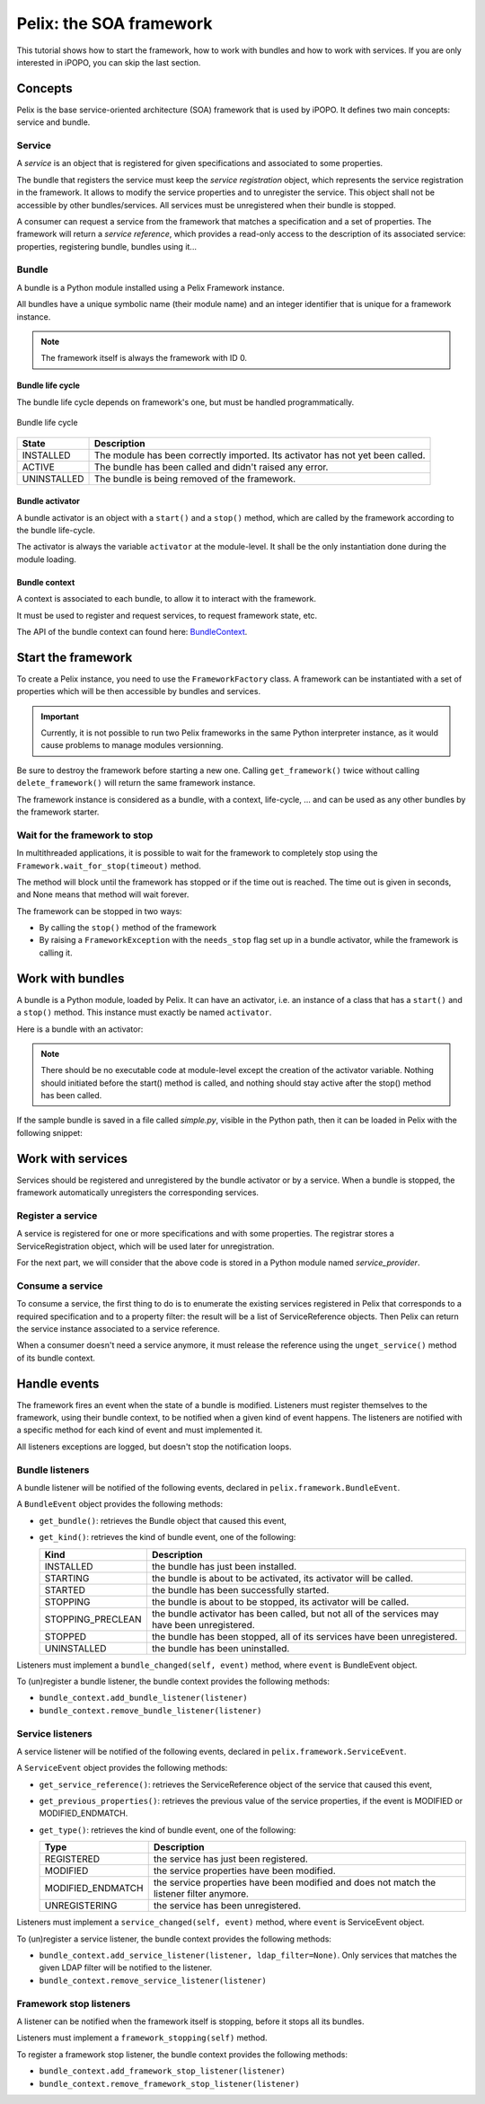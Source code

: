 .. Tutorial Pelix

Pelix: the SOA framework
########################

This tutorial shows how to start the framework, how to work with bundles and
how to work with services.
If you are only interested in iPOPO, you can skip the last section.


Concepts
********

Pelix is the base service-oriented architecture (SOA) framework that is used
by iPOPO.
It defines two main concepts: service and bundle.

Service
=======

A *service* is an object that is registered for given specifications and
associated to some properties.

The bundle that registers the service must keep the *service registration*
object, which represents the service registration in the framework.
It allows to modify the service properties and to unregister the service.
This object shall not be accessible by other bundles/services.
All services must be unregistered when their bundle is stopped.


A consumer can request a service from the framework that matches a specification
and a set of properties. The framework will return a *service reference*, which
provides a read-only access to the description of its associated service:
properties, registering bundle, bundles using it...


Bundle
======

A bundle is a Python module installed using a Pelix Framework instance.

All bundles have a unique symbolic name (their module name) and an integer
identifier that is unique for a framework instance.

.. note:: The framework itself is always the framework with ID 0.


Bundle life cycle
-----------------

The bundle life cycle depends on framework's one, but must be handled
programmatically.

.. figure:: /_static/bundle_lifecycle.png
   :scale: 50%
   :alt: Bundle life cycle
   :align: center
   
   Bundle life cycle

+-------------+---------------------------------------------------------+
| State       | Description                                             |
+=============+=========================================================+
| INSTALLED   | The module has been correctly imported.                 |
|             | Its activator has not yet been called.                  |
+-------------+---------------------------------------------------------+
| ACTIVE      | The bundle has been called and didn't raised any error. |
+-------------+---------------------------------------------------------+
| UNINSTALLED | The bundle is being removed of the framework.           |
+-------------+---------------------------------------------------------+


Bundle activator
----------------

A bundle activator is an object with a ``start()`` and a ``stop()`` method,
which are called by the framework according to the bundle life-cycle.

The activator is always the variable ``activator`` at the module-level.
It shall be the only instantiation done during the module loading.

Bundle context
--------------

A context is associated to each bundle, to allow it to interact with the
framework.

It must be used to register and request services, to request framework state,
etc.

The API of the bundle context can found here:
`BundleContext <http://ipopo.coderxpress.net/api/pelix.framework.BundleContext-class.html>`_.

Start the framework
*******************

To create a Pelix instance, you need to use the ``FrameworkFactory`` class.
A framework can be instantiated with a set of properties which will be
then accessible by bundles and services.

.. important:: Currently, it is not possible to run two Pelix frameworks in the
   same Python interpreter instance, as it would cause problems to manage
   modules versionning.

Be sure to destroy the framework before starting a new one. Calling
``get_framework()`` twice without calling ``delete_framework()`` will return the
same framework instance.

.. code-block:: python
   :linenos:
   
   # Import the Pelix module
   import pelix.framework as pelix
   # Start the framework with the given properties
   framework = pelix.FrameworkFactory.get_framework({'debug': True})
   # Start the framework
   framework.start()
   # Stop the framework
   framework.stop()
   # Destroy it
   pelix.FrameworkFactory.delete_framework(framework)


The framework instance is considered as a bundle, with a context,
life-cycle, ... and can be used as any other bundles by the framework starter.


Wait for the framework to stop
==============================

In multithreaded applications, it is possible to wait for the framework
to completely stop using the ``Framework.wait_for_stop(timeout)`` method.

The method will block until the framework has stopped or if the time out is
reached.
The time out is given in seconds, and None means that method will wait forever.

.. code-block:: python
   :linenos:
   
   # Import the Pelix module
   import pelix.framework as pelix
   # Start the framework with the given properties
   framework = pelix.FrameworkFactory.get_framework({'debug': True})
   
   # [...] Start a thread / install bundles / ... [...]
    
   # Wait the framework to stop
   framework.wait_for_stop()
   print("Framework stopped.")


The framework can be stopped in two ways:

* By calling the ``stop()`` method of the framework

* By raising a ``FrameworkException`` with the ``needs_stop`` flag set up
  in a bundle activator, while the framework is calling it.


Work with bundles
*****************

A bundle is a Python module, loaded by Pelix. It can have an activator, i.e. an
instance of a class that has a ``start()`` and a ``stop()`` method.
This instance must exactly be named ``activator``.

Here is a bundle with an activator:

.. code-block:: python
   :linenos:
   
   #!/usr/bin/python
   #-- Content-Encoding: utf-8 --
   
   def foo():
       ''' Some method '''
       print("Foo !")
   
   class Bar(object):
       ''' Some class '''
       pass
   
   class Activator(object):
       '''
       The bundle activator
       '''
       def __init__(self):
           '''
           The activator constructor. No functional code should be here
           '''
           self.context = None
           print("Activator initialization")
       
       def start(self, context):
           '''
           This method is called when the bundle is started. Registrations
           should occur here.
           '''
           # Store the bundle context
           self.context = context
           print("Bundle started")
       
       def stop(self, context):
           '''
           This method is called when the bundle is stopped. Unregistrations
           should occur here.
           '''
           # Clean up the references
           self.context = None
           print("Bundle stopped")

   # This is the activator module variable, that is used by Pelix to start and
   # stop the bundle.
   activator = Activator()

.. note:: There should be no executable code at module-level except the creation
   of the activator variable.
   Nothing should initiated before the start() method is called, and nothing
   should stay active after the stop() method has been called.


If the sample bundle is saved in a file called *simple.py*, visible in the
Python path, then it can be loaded in Pelix with the following snippet:

.. code-block:: python
   :linenos:

   >>> # Import the Pelix module
   >>> import pelix.framework as pelix
   >>> # Start the framework with the given properties
   >>> framework = pelix.FrameworkFactory.get_framework({'debug': True})
   >>> framework.start()
   
   >>> # Get the bundle context of the framework
   >>> context = framework.get_bundle_context()
   >>> # Install our bundle
   >>> bundle_id = context.install_bundle("simple")
   Activator initialization
   
   >>> # Start the bundle
   >>> bundle = context.get_bundle(bundle_id)
   >>> bundle.start()
   Bundle started
   
   >>> # Get the Python module associated to the bundle
   >>> module = bundle.get_module()
   >>> module.foo()
   Foo !
   
   >>> # Update the module (stop, reload, start)
   >>> bundle.update()
   Bundle stopped
   Activator initialization
   Bundle started
   
   >>> # The module object is reloaded in-place
   >>> module.foo()
   Foo !
   
   >>> # Stop the framework, the bundle will be stopped automatically
   >>> framework.stop()
   Bundle stopped
   
   >>> # Destroy the framework
   >>> pelix.FrameworkFactory.delete_framework(framework)


Work with services
******************

Services should be registered and unregistered by the bundle activator or by
a service.
When a bundle is stopped, the framework automatically unregisters the
corresponding services.

Register a service
==================

A service is registered for one or more specifications and with some properties.
The registrar stores a ServiceRegistration object, which will be used later for
unregistration.

.. code-block:: python
   :linenos:

   #!/usr/bin/python
   #-- Content-Encoding: utf-8 --
   import threading

   class Service(object):
      """
      A service implementation
      """
      def __init__(self):
         """ Constructor """
         self.count = 0
      
      def increment(self):
         """
         A service method
         """
         self.count += 1
         return self.count

   class ServiceLocked(object):
      """
      A service implementation
      """
      def __init__(self):
         """ Constructor """
         self.count = 0
         self.lock = threading.Lock()
      
      def increment(self):
         """
         A service method
         """
         with self.lock:
            self.count += 1
            return self.count

   class Activator(object):
      """
      The bundle activator class
      """
      def start(self, context):
         """
         Called by the framework when the bundle is started
         
         :param context: The bundle context
         """
         # Instantiate the services implementations
         self.svc = Service()
         self.svc2 = ServiceLocked()
         
         # Register them
         self.reg1 = context.register_service("my.incrementer", self.svc,
                                              {"thread.safe": False})
         self.reg2 = context.register_service("my.incrementer", self.svc2,
                                              {"thread.safe": True})
     
     
      def stop(self, context):
         """
         Called by the framework when the bundle is stopped
         
         :param context: The bundle context
         """
         # Unregister the services
         self.reg1.unregister()
         self.reg2.unregister()
         
         # Clean up the references
         self.svc = None
         self.svc2 = None
         self.reg1 = None
         self.reg2 = None

   activator = Activator()

For the next part, we will consider that the above code is stored in a Python
module named *service_provider*.


Consume a service
=================

To consume a service, the first thing to do is to enumerate the existing
services registered in Pelix that corresponds to a required specification and
to a property filter: the result will be a list of ServiceReference objects.
Then Pelix can return the service instance associated to a service reference.

When a consumer doesn't need a service anymore, it must release the reference
using the ``unget_service()`` method of its bundle context.

.. code-block:: python
   :linenos:

   >>> # Import the Pelix module
   >>> import pelix.framework as pelix
   >>> # Start the framework
   >>> framework = pelix.FrameworkFactory.get_framework()
   >>> framework.start()
   >>> context = framework.get_bundle_context()
   
   >>> # Install the bundle
   >>> bundle_id = context.install_bundle("service_provider")
   >>> bundle = context.get_bundle(bundle_id)
   >>> bundle.start()
   
   >>> # At this point, the services have been registered by the activator
   >>> # Get the last registered increment service
   >>> ref = context.get_service_reference("my.incrementer")
   >>> print(ref)
   ServiceReference(2, 1, ['my.incrementer'])
   >>> print(ref.get_properties())
   {'objectClass': ['my.incrementer'], 'service.id': 2, 'thread.safe': True}
   
   >>> # Get the service
   >>> svc = context.get_service(ref)
   >>> svc.increment()
   1
   
   >>> # Release the service
   >>> context.unget_service(ref)
   >>> ref = None
   >>> svc = None
   
   >>> # Get the last registered service matching specific properties
   >>> ref = context.get_service_reference("my.incrementer",
                                           "(thread.safe=False)")
   >>> print(ref)
   ServiceReference(1, 1, ['my.incrementer'])
   >>> svc = context.get_service(ref)
   >>> svc.increment()
   1
   
   >>> # Get multiple references at once, matching the given filter
   >>> refs = context.get_all_service_references("my.incrementer",
                                                 "(thread.safe=*)")
   >>> [str(ref) for ref in refs]
   ["ServiceReference(2, 1, ['my.incrementer'])",
    "ServiceReference(1, 1, ['my.incrementer'])"]
   
   >>> # References instances are unique in the framework
   >>> ref is refs[1]
   True

   >>> # Stopping the framework will unregister all services
   >>> # References can't be accessed after this point
   >>> framework.stop()
   >>> svc = context.get_service(refs[1])
   pelix.framework.BundleException: Service not found
   (reference: ServiceReference(1, 1, ['my.incrementer']))


Handle events
*************

The framework fires an event when the state of a bundle is modified.
Listeners must register themselves to the framework, using their bundle context,
to be notified when a given kind of event happens.
The listeners are notified with a specific method for each kind of event and
must implemented it.

All listeners exceptions are logged, but doesn't stop the notification loops.


Bundle listeners
================

A bundle listener will be notified of the following events, declared in
``pelix.framework.BundleEvent``.

A ``BundleEvent`` object provides the following methods:

* ``get_bundle()``: retrieves the Bundle object that caused this event,
* ``get_kind()``: retrieves the kind of bundle event, one of the following:

  +-------------------+---------------------------------------------------+
  | Kind              | Description                                       |
  +===================+===================================================+
  | INSTALLED         | the bundle has just been installed.               |
  +-------------------+---------------------------------------------------+
  | STARTING          | the bundle is about to be activated,              |
  |                   | its activator will be called.                     |
  +-------------------+---------------------------------------------------+
  | STARTED           | the bundle has been successfully started.         |
  +-------------------+---------------------------------------------------+
  | STOPPING          | the bundle is about to be stopped,                |
  |                   | its activator will be called.                     |
  +-------------------+---------------------------------------------------+
  | STOPPING_PRECLEAN | the bundle activator has been called, but not all |
  |                   | of the services may have been unregistered.       |
  +-------------------+---------------------------------------------------+
  | STOPPED           | the bundle has been stopped, all of its services  |
  |                   | have been unregistered.                           |
  +-------------------+---------------------------------------------------+
  | UNINSTALLED       | the bundle has been uninstalled.                  |
  +-------------------+---------------------------------------------------+

Listeners must implement a ``bundle_changed(self, event)`` method, where
``event`` is BundleEvent object.

To (un)register a bundle listener, the bundle context provides the following
methods:

* ``bundle_context.add_bundle_listener(listener)``
* ``bundle_context.remove_bundle_listener(listener)``


Service listeners
=================

A service listener will be notified of the following events, declared in
``pelix.framework.ServiceEvent``.

A ``ServiceEvent`` object provides the following methods:

* ``get_service_reference()``: retrieves the ServiceReference object of the
  service that caused this event,

* ``get_previous_properties()``: retrieves the previous value of the service
  properties, if the event is MODIFIED or MODIFIED_ENDMATCH.

* ``get_type()``: retrieves the kind of bundle event, one of the following:

  +-------------------+-----------------------------------------------+
  | Type              | Description                                   |
  +===================+===============================================+
  | REGISTERED        | the service has just been registered.         |
  +-------------------+-----------------------------------------------+
  | MODIFIED          | the service properties have been modified.    |
  +-------------------+-----------------------------------------------+
  | MODIFIED_ENDMATCH | the service properties have been modified and |
  |                   | does not match the listener filter anymore.   |
  +-------------------+-----------------------------------------------+
  | UNREGISTERING     | the service has been unregistered.            |
  +-------------------+-----------------------------------------------+


Listeners must implement a ``service_changed(self, event)`` method, where
``event`` is ServiceEvent object.

To (un)register a service listener, the bundle context provides the following
methods:

* ``bundle_context.add_service_listener(listener, ldap_filter=None)``.
  Only services that matches the given LDAP filter will be notified to the
  listener.

* ``bundle_context.remove_service_listener(listener)``


Framework stop listeners
========================

A listener can be notified when the framework itself is stopping, before it
stops all its bundles.

Listeners must implement a ``framework_stopping(self)`` method.

To register a framework stop listener, the bundle context provides the
following methods:

* ``bundle_context.add_framework_stop_listener(listener)``
* ``bundle_context.remove_framework_stop_listener(listener)``
